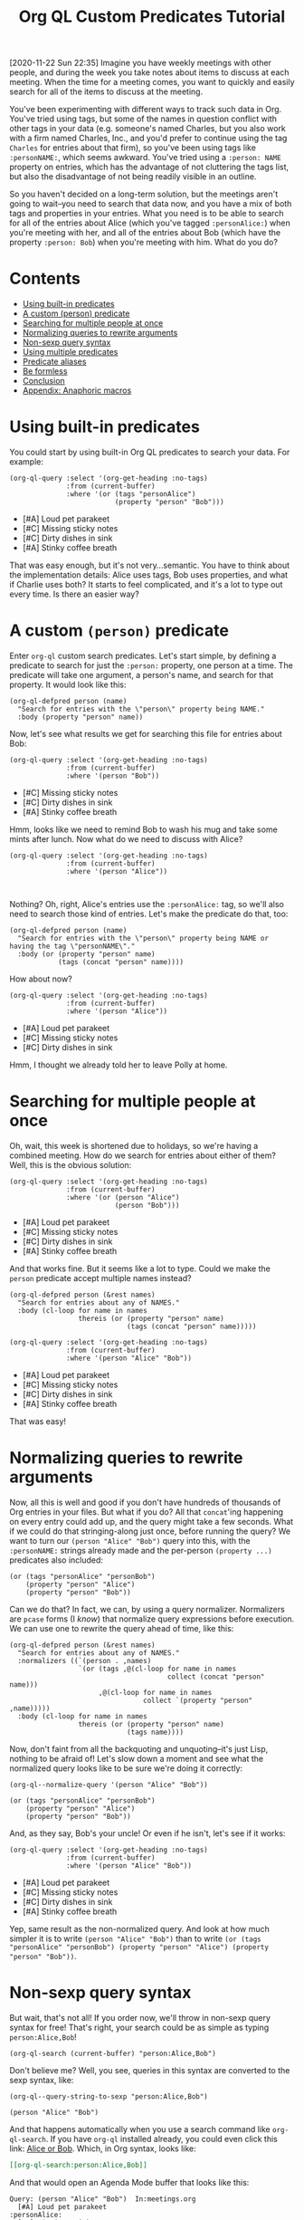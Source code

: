 #+TITLE: Org QL Custom Predicates Tutorial
#+OPTIONS: author:nil creator:nil created:nil date:nil num:nil title:t

[2020-11-22 Sun 22:35]  Imagine you have weekly meetings with other people, and during the week you take notes about items to discuss at each meeting.  When the time for a meeting comes, you want to quickly and easily search for all of the items to discuss at the meeting.

You've been experimenting with different ways to track such data in Org.  You've tried using tags, but some of the names in question conflict with other tags in your data (e.g. someone's named Charles, but you also work with a firm named Charles, Inc., and you'd prefer to continue using the tag =Charles= for entries about that firm), so you've been using tags like ~:personNAME:~, which seems awkward.  You've tried using a ~:person: NAME~ property on entries, which has the advantage of not cluttering the tags list, but also the disadvantage of not being readily visible in an outline.

So you haven't decided on a long-term solution, but the meetings aren't going to wait--you need to search that data now, and you have a mix of both tags and properties in your entries.  What you need is to be able to search for all of the entries about Alice (which you've tagged ~:personAlice:~) when you're meeting with her, and all of the entries about Bob (which have the property ~:person: Bob~) when you're meeting with him.  What do you do?

* Contents
:PROPERTIES:
:TOC:      :include siblings :ignore this
:END:
:CONTENTS:
- [[#using-built-in-predicates][Using built-in predicates]]
- [[#a-custom-person-predicate][A custom (person) predicate]]
- [[#searching-for-multiple-people-at-once][Searching for multiple people at once]]
- [[#normalizing-queries-to-rewrite-arguments][Normalizing queries to rewrite arguments]]
- [[#non-sexp-query-syntax][Non-sexp query syntax]]
- [[#using-multiple-predicates][Using multiple predicates]]
- [[#predicate-aliases][Predicate aliases]]
- [[#be-formless][Be formless]]
- [[#conclusion][Conclusion]]
- [[#appendix-anaphoric-macros][Appendix: Anaphoric macros]]
:END:

* Using built-in predicates

You could start by using built-in Org QL predicates to search your data.  For example:

#+BEGIN_SRC elisp :results list :exports both :cache yes
  (org-ql-query :select '(org-get-heading :no-tags)
                :from (current-buffer)
                :where '(or (tags "personAlice")
                            (property "person" "Bob")))
#+END_SRC

#+RESULTS[91a413cda23cb65d6bb99212e111f283e5a5c910]:
-  [#A] Loud pet parakeet
-  [#C] Missing sticky notes
-  [#C] Dirty dishes in sink
-  [#A] Stinky coffee breath

That was easy enough, but it's not very...semantic.  You have to think about the implementation details: Alice uses tags, Bob uses properties, and what if Charlie uses both?  It starts to feel complicated, and it's a lot to type out every time.  Is there an easier way?

* A custom ~(person)~ predicate

Enter =org-ql= custom search predicates.  Let's start simple, by defining a predicate to search for just the ~:person:~ property, one person at a time.  The predicate will take one argument, a person's name, and search for that property.  It would look like this:

#+BEGIN_SRC elisp :results silent :exports code
  (org-ql-defpred person (name)
    "Search for entries with the \"person\" property being NAME."
    :body (property "person" name))
#+END_SRC

Now, let's see what results we get for searching this file for entries about Bob:

#+BEGIN_SRC elisp :results list :exports both :cache yes
  (org-ql-query :select '(org-get-heading :no-tags)
                :from (current-buffer)
                :where '(person "Bob"))
#+END_SRC

#+RESULTS[c11a4ce2c4f179d7487c9b46eff9f72766bc2bc4]:
- [#C] Missing sticky notes
- [#C] Dirty dishes in sink
- [#A] Stinky coffee breath

Hmm, looks like we need to remind Bob to wash his mug and take some mints after lunch.  Now what do we need to discuss with Alice?

#+BEGIN_SRC elisp :results list :exports both :cache yes
  (org-ql-query :select '(org-get-heading :no-tags)
                :from (current-buffer)
                :where '(person "Alice"))
#+END_SRC

#+RESULTS[1f12f437042bbc077a4696d707805c1367f2ca3d]:
#+BEGIN_EXAMPLE

#+END_EXAMPLE

Nothing?  Oh, right, Alice's entries use the ~:personAlice:~ tag, so we'll also need to search those kind of entries.  Let's make the predicate do that, too:

#+BEGIN_SRC elisp :results silent :exports code
  (org-ql-defpred person (name)
    "Search for entries with the \"person\" property being NAME or having the tag \"personNAME\"."
    :body (or (property "person" name)
              (tags (concat "person" name))))
#+END_SRC

How about now?

#+BEGIN_SRC elisp :results list :exports both :cache yes
  (org-ql-query :select '(org-get-heading :no-tags)
                :from (current-buffer)
                :where '(person "Alice"))
#+END_SRC

#+RESULTS[1f12f437042bbc077a4696d707805c1367f2ca3d]:
- [#A] Loud pet parakeet
- [#C] Missing sticky notes
- [#C] Dirty dishes in sink

Hmm, I thought we already told her to leave Polly at home.

* Searching for multiple people at once

Oh, wait, this week is shortened due to holidays, so we're having a combined meeting.  How do we search for entries about either of them?  Well, this is the obvious solution:

#+BEGIN_SRC elisp :results list :exports both :cache yes
  (org-ql-query :select '(org-get-heading :no-tags)
                :from (current-buffer)
                :where '(or (person "Alice")
                            (person "Bob")))
#+END_SRC

#+RESULTS[4e4c75bde4fbceaadb076a53410c1625d1283e06]:
- [#A] Loud pet parakeet
- [#C] Missing sticky notes
- [#C] Dirty dishes in sink
- [#A] Stinky coffee breath

And that works fine.  But it seems like a lot to type.  Could we make the =person= predicate accept multiple names instead?

#+BEGIN_SRC elisp :results silent :exports code
  (org-ql-defpred person (&rest names)
    "Search for entries about any of NAMES."
    :body (cl-loop for name in names
                   thereis (or (property "person" name)
                               (tags (concat "person" name)))))
#+END_SRC

#+BEGIN_SRC elisp :results list :exports both :cache yes
  (org-ql-query :select '(org-get-heading :no-tags)
                :from (current-buffer)
                :where '(person "Alice" "Bob"))
#+END_SRC

#+RESULTS[4f5971c56616f01d8d3c28a66ef380495ee3e158]:
- [#A] Loud pet parakeet
- [#C] Missing sticky notes
- [#C] Dirty dishes in sink
- [#A] Stinky coffee breath

That was easy!

* Normalizing queries to rewrite arguments

Now, all this is well and good if you don't have hundreds of thousands of Org entries in your files.  But what if you do?  All that =concat='ing happening on every entry could add up, and the query might take a few seconds.  What if we could do that stringing-along just once, before running the query?  We want to turn our ~(person "Alice" "Bob")~ query into this, with the =:personNAME:= strings already made and the per-person ~(property ...)~ predicates also included:

#+BEGIN_SRC elisp
  (or (tags "personAlice" "personBob")
      (property "person" "Alice")
      (property "person" "Bob"))
#+END_SRC

Can we do that?  In fact, we can, by using a query normalizer.  Normalizers are =pcase= forms (I /know/) that normalize query expressions before execution.  We can use one to rewrite the query ahead of time, like this:

#+BEGIN_SRC elisp :results silent :exports code
  (org-ql-defpred person (&rest names)
    "Search for entries about any of NAMES."
    :normalizers ((`(person . ,names)
                   `(or (tags ,@(cl-loop for name in names
                                         collect (concat "person" name)))
                        ,@(cl-loop for name in names
                                   collect `(property "person" ,name)))))
    :body (cl-loop for name in names
                   thereis (or (property "person" name)
                               (tags name))))
#+END_SRC

Now, don't faint from all the backquoting and unquoting--it's just Lisp, nothing to be afraid of!  Let's slow down a moment and see what the normalized query looks like to be sure we're doing it correctly:

#+BEGIN_SRC elisp :results code :exports both :cache yes
  (org-ql--normalize-query '(person "Alice" "Bob"))
#+END_SRC

#+RESULTS[ebc46fff31b72359353dda539a26c95b7d650df2]:
#+BEGIN_SRC elisp
  (or (tags "personAlice" "personBob")
      (property "person" "Alice")
      (property "person" "Bob"))
#+END_SRC

And, as they say, Bob's your uncle!  Or even if he isn't, let's see if it works:

#+BEGIN_SRC elisp :results list :exports both :cache yes
  (org-ql-query :select '(org-get-heading :no-tags)
                :from (current-buffer)
                :where '(person "Alice" "Bob"))
#+END_SRC

#+RESULTS[4f5971c56616f01d8d3c28a66ef380495ee3e158]:
-  [#A] Loud pet parakeet
-  [#C] Missing sticky notes
-  [#C] Dirty dishes in sink
-  [#A] Stinky coffee breath

Yep, same result as the non-normalized query.  And look at how much simpler it is to write ~(person "Alice" "Bob")~ than to write ~(or (tags "personAlice" "personBob") (property "person" "Alice") (property "person" "Bob"))~.

* Non-sexp query syntax

But wait, that's not all!  If you order now, we'll throw in non-sexp query syntax for free!  That's right, your search could be as simple as typing ~person:Alice,Bob~!

#+BEGIN_SRC elisp :results none :exports code
  (org-ql-search (current-buffer) "person:Alice,Bob")
#+END_SRC

Don't believe me?  Well, you see, queries in this syntax are converted to the sexp syntax, like:

#+BEGIN_SRC elisp :results code :exports both :cache yes
  (org-ql--query-string-to-sexp "person:Alice,Bob")
#+END_SRC

#+RESULTS[a60655544956644605c23c152570185c329faa87]:
#+BEGIN_SRC elisp
  (person "Alice" "Bob")
#+END_SRC

And that happens automatically when you use a search command like =org-ql-search=.  If you have =org-ql= installed already, you could even click this link:  [[org-ql-search:person:Alice,Bob][Alice or Bob]].  Which, in Org syntax, looks like:

#+BEGIN_SRC org
  [[org-ql-search:person:Alice,Bob]]
#+END_SRC

And that would open an Agenda Mode buffer that looks like this:

#+BEGIN_EXAMPLE
  Query: (person "Alice" "Bob")  In:meetings.org
    [#A] Loud pet parakeet                                           :personAlice:
    [#C] Missing sticky notes                                        :personAlice:
    [#C] Dirty dishes in sink                                        :personAlice:
    [#A] Stinky coffee breath 
#+END_EXAMPLE

* Using multiple predicates

Oops, you forgot that there's a birthday party in 20 minutes, so you only have time to talk about the highest priority items at this joint meeting today.

No problem, let's just select high-priority items:

#+BEGIN_SRC elisp :results silent :exports code
  (org-ql-search (current-buffer) "person:Alice,Bob priority:A")
#+END_SRC

#+BEGIN_EXAMPLE
  Query: (and (person "Alice" "Bob") (priority "A"))  In:meetings.org
    [#A] Loud pet parakeet                                           :personAlice:
    [#A] Stinky coffee breath 
#+END_EXAMPLE

* Predicate aliases

And, you know what, if you're just so busy that you don't even have time to type the word =person=, you can add an abbreviated alias, =p=, like this:

#+BEGIN_SRC elisp :results silent :exports code
  (org-ql-defpred (person p) (&rest names)
    "Search for entries about any of NAMES."
    :normalizers ((`(,predicate-names . ,names)
                   `(or (tags ,@(cl-loop for name in names
                                         collect (concat "person" name)))
                        ,@(cl-loop for name in names
                                   collect `(property "person" ,name)))))
    :body (cl-loop for name in names
                   thereis (or (property "person" name)
                               (tags (concat "person" name)))))
#+END_SRC

#+BEGIN_SRC elisp :results silent :exports code
  (org-ql-search (current-buffer) "p:Alice,Bob priority:A")
#+END_SRC

#+BEGIN_EXAMPLE
  Query: (and (person "Alice" "Bob") (priority "A"))  In:meetings.org
    [#A] Loud pet parakeet                                           :personAlice:
    [#A] Stinky coffee breath 
#+END_EXAMPLE

(It's up to you to remember whether =p= means =person= or =priority=, but code can't solve everything.)

* Be formless

We can even go a step further: since the normalizer rewrites the query to call the =property= and =tags= predicates instead, this =person= predicate doesn't even need a body form!

#+BEGIN_SRC elisp :results silent :exports code
  (org-ql-defpred (person p) (&rest names)
    "Search for entries about any of NAMES."
    :normalizers ((`(,predicate-names . ,names)
                   `(or (tags ,@(cl-loop for name in names
                                         collect (concat "person" name)))
                        ,@(cl-loop for name in names
                                   collect `(property "person" ,name))))))
#+END_SRC

Will it still work?

#+BEGIN_SRC elisp :results list :exports both :cache yes
  (org-ql-query :select '(org-get-heading :no-tags)
                :from (current-buffer)
                :where '(person "Alice" "Bob"))
#+END_SRC

#+RESULTS[4f5971c56616f01d8d3c28a66ef380495ee3e158]:
-  [#A] Loud pet parakeet
-  [#C] Missing sticky notes
-  [#C] Dirty dishes in sink
-  [#A] Stinky coffee breath

It does!

* Conclusion

In this tutorial, we've gone from having to write lengthy, complex query expressions for accommodating idiosyncratic requirements, to being able to write simple query expressions that abstract away ugly details, to rewriting those query expressions into a more optimal form before a search is even run.  The end result is an Org Query Language that is customized to meet your specific needs.

What new custom predicates will you write next?

* Appendix: Anaphoric macros

Finally, if you're a Lisper who appreciates anaphora, you might prefer a more syntactically concise definition of the predicate using Dash macros:

#+BEGIN_SRC elisp :results silent :exports code
  (org-ql-defpred (person p) (&rest names)
    "Search for entries about any of NAMES."
    :normalizers ((`(,predicate-names . ,names)
                   `(or (tags ,@(--map `(concat "person" ,it) names))
                        ,@(--map `(property "person" ,it) names)))))
#+END_SRC

Let's make sure it works:

#+BEGIN_SRC elisp :results list :exports both :cache yes
  (org-ql-query :select '(org-get-heading :no-tags)
                :from (current-buffer)
                :where '(person "Alice" "Bob"))
#+END_SRC

#+RESULTS[4f5971c56616f01d8d3c28a66ef380495ee3e158]:
- [#A] Loud pet parakeet
- [#C] Missing sticky notes
- [#C] Dirty dishes in sink
- [#A] Stinky coffee breath

Lisp is fun!

* Example data
:PROPERTIES:
:TOC:      :ignore (this descendants)
:END:

** [#A] Loud pet parakeet                                      :personAlice:

** [#C] Missing sticky notes                                   :personAlice:
:PROPERTIES:
:person:   Bob
:END:

** [#C] Dirty dishes in sink                                   :personAlice:
:PROPERTIES:
:person:   Bob
:END:

** [#A] Stinky coffee breath
:PROPERTIES:
:person:   Bob
:END:

